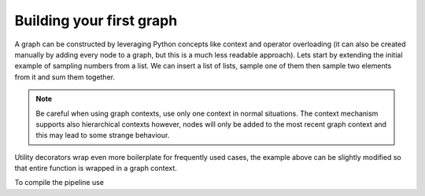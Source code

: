 Building your first graph
=========================

A graph can be constructed by leveraging Python concepts like context and operator overloading (it can also be created manually by adding every node to a graph, but 
this is a much less readable approach). Lets start by extending the initial example of sampling numbers from a list. We can insert a list of lists, sample one of them
then sample two elements from it and sum them together.




.. note::
   Be careful when using graph contexts, use only one context in normal situations. The context mechanism supports also hierarchical contexts however, nodes will only
   be added to the most recent graph context and this may lead to some strange behaviour.

Utility decorators wrap even more boilerplate for frequently used cases, the example above can be slightly modified so that entire function is wrapped in a graph context.



To compile the pipeline use

